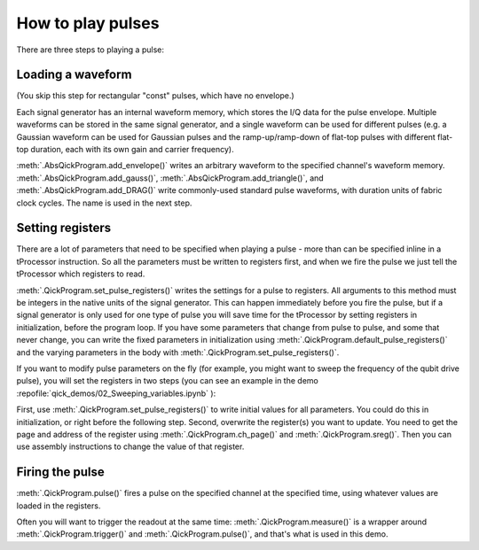 How to play pulses
==================

There are three steps to playing a pulse:

Loading a waveform
------------------

(You skip this step for rectangular "const" pulses, which have no envelope.)

Each signal generator has an internal waveform memory, which stores the I/Q data for the pulse envelope.
Multiple waveforms can be stored in the same signal generator, and a single waveform can be used for different pulses (e.g. a Gaussian waveform can be used for Gaussian pulses and the ramp-up/ramp-down of flat-top pulses with different flat-top duration, each with its own gain and carrier frequency).

:meth:`.AbsQickProgram.add_envelope()` writes an arbitrary waveform to the specified channel's waveform memory.
:meth:`.AbsQickProgram.add_gauss()`, :meth:`.AbsQickProgram.add_triangle()`, and :meth:`.AbsQickProgram.add_DRAG()` write commonly-used standard pulse waveforms, with duration units of fabric clock cycles. The name is used in the next step.

Setting registers
-----------------

There are a lot of parameters that need to be specified when playing a pulse - more than can be specified inline in a tProcessor instruction.
So all the parameters must be written to registers first, and when we fire the pulse we just tell the tProcessor which registers to read.

:meth:`.QickProgram.set_pulse_registers()` writes the settings for a pulse to registers.
All arguments to this method must be integers in the native units of the signal generator.
This can happen immediately before you fire the pulse, but if a signal generator is only used for one type of pulse you will save time for the tProcessor by setting registers in initialization, before the program loop.
If you have some parameters that change from pulse to pulse, and some that never change, you can write the fixed parameters in initialization using :meth:`.QickProgram.default_pulse_registers()` and the varying parameters in the body with :meth:`.QickProgram.set_pulse_registers()`.

If you want to modify pulse parameters on the fly (for example, you might want to sweep the frequency of the qubit drive pulse), you will set the registers in two steps (you can see an example in the demo :repofile:`qick_demos/02_Sweeping_variables.ipynb` ):

First, use :meth:`.QickProgram.set_pulse_registers()` to write initial values for all parameters. You could do this in initialization, or right before the following step.
Second, overwrite the register(s) you want to update.
You need to get the page and address of the register using :meth:`.QickProgram.ch_page()` and :meth:`.QickProgram.sreg()`.
Then you can use assembly instructions to change the value of that register.

Firing the pulse
----------------

:meth:`.QickProgram.pulse()` fires a pulse on the specified channel at the specified time, using whatever values are loaded in the registers.

Often you will want to trigger the readout at the same time: :meth:`.QickProgram.measure()` is a wrapper around :meth:`.QickProgram.trigger()` and :meth:`.QickProgram.pulse()`, and that's what is used in this demo.
